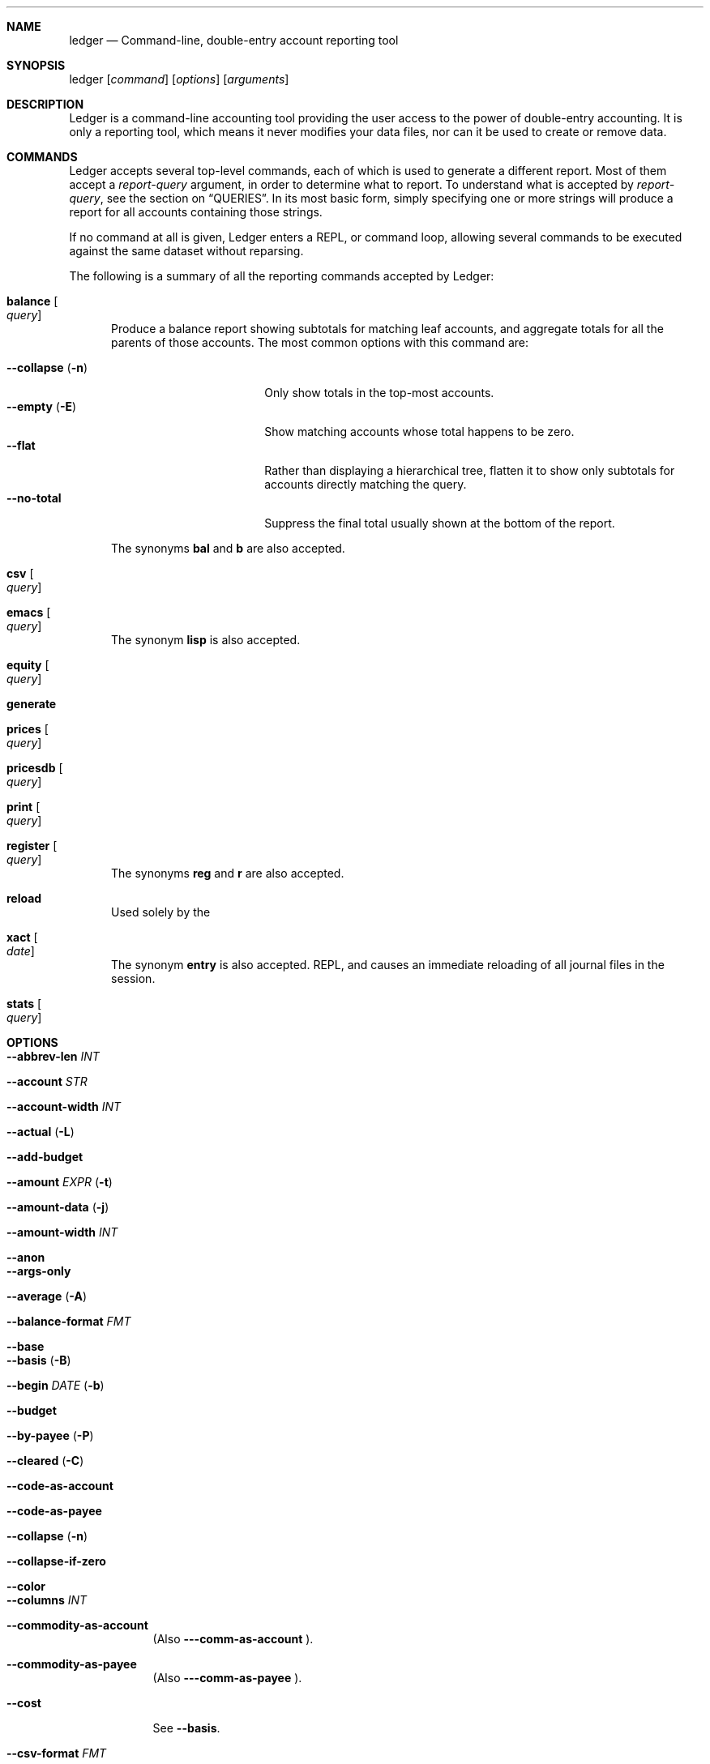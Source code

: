.Dd March  5, 2009
.Dt ledger 1
.Sh NAME
.Nm ledger
.Nd Command-line, double-entry account reporting tool
.Sh SYNOPSIS
ledger
.Op Ar command
.Op Ar options
.Op Ar arguments
.Sh DESCRIPTION
Ledger is a command-line accounting tool providing the user access to the
power of double-entry accounting.  It is only a reporting tool, which means it
never modifies your data files, nor can it be used to create or remove data.
.Pp
.Sh COMMANDS
Ledger accepts several top-level commands, each of which is used to generate a
different report.  Most of them accept a
.Ar report-query
argument, in order to determine what to report.  To understand what is
accepted by
.Ar report-query ,
see the section on
.Sx QUERIES .
In its most basic form, simply specifying one or more strings will produce a
report for all accounts containing those strings.
.Pp
If no command at all is given, Ledger enters a
.Tn REPL ,
or command loop, allowing several commands to be executed against the same
dataset without reparsing.
.Pp
The following is a summary of all the reporting commands accepted by Ledger:
.Pp
.Bl -tag -width foo
.It Nm balance Oo Ar query Oc
Produce a balance report showing subtotals for matching leaf accounts, and
aggregate totals for all the parents of those accounts.  The most common
options with this command are:
.Pp
.Bl -tag -compact -width "--collapse (-n)"
.It Fl \-collapse Pq Fl n
Only show totals in the top-most accounts.
.It Fl \-empty Pq Fl E
Show matching accounts whose total happens to be zero.
.It Fl \-flat
Rather than displaying a hierarchical tree, flatten it to show only subtotals
for accounts directly matching the query.
.It Fl \-no\-total
Suppress the final total usually shown at the bottom of the report.
.El
.Pp
The synonyms
.Nm bal
and
.Nm b
are also accepted.
.It Nm csv Oo Ar query Oc
.It Nm emacs Oo Ar query Oc
The synonym
.Nm lisp
is also accepted.
.It Nm equity Oo Ar query Oc
.It Nm generate
.It Nm prices Oo Ar query Oc
.It Nm pricesdb Oo Ar query Oc
.It Nm print Oo Ar query Oc
.It Nm register Oo Ar query Oc
The synonyms
.Nm reg
and
.Nm r
are also accepted.
.It Nm reload
Used solely by the
.It Nm xact Oo Ar date Oc
The synonym
.Nm entry
is also accepted.
.Tn REPL ,
and causes an immediate reloading of all journal files in the session.
.It Nm stats Oo Ar query Oc
.El
.Pp
.Sh OPTIONS
.Pp
.Bl -tag -width -indent
.It Fl \-abbrev-len Ar INT
.It Fl \-account Ar STR
.It Fl \-account-width Ar INT
.It Fl \-actual Pq Fl L
.It Fl \-add-budget
.It Fl \-amount Ar EXPR Pq Fl t
.It Fl \-amount-data Pq Fl j
.It Fl \-amount-width Ar INT
.It Fl \-anon
.It Fl \-args-only
.It Fl \-average Pq Fl A
.It Fl \-balance-format Ar FMT
.It Fl \-base
.It Fl \-basis Pq Fl B
.It Fl \-begin Ar DATE Pq Fl b
.It Fl \-budget
.It Fl \-by-payee Pq Fl P
.It Fl \-cleared Pq Fl C
.It Fl \-code-as-account
.It Fl \-code-as-payee
.It Fl \-collapse Pq Fl n
.It Fl \-collapse-if-zero
.It Fl \-color
.It Fl \-columns Ar INT
.It Fl \-commodity-as-account
(Also
.Fl \-\-comm\-as\-account
).
.It Fl \-commodity-as-payee
(Also
.Fl \-\-comm\-as\-payee
).
.It Fl \-cost
See
.Fl \-basis .
.It Fl \-csv-format Ar FMT
.It Fl \-current Pq Fl c
.It Fl \-daily
.It Fl \-date-format Ar DATEFMT Pq Fl y
.It Fl \-date-width Ar INT
.It Fl \-debug Ar STR
.It Fl \-depth Ar INT
.It Fl \-deviation Pq Fl D
.It Fl \-display Ar EXPR Pq Fl d
.It Fl \-display-amount Ar EXPR
.It Fl \-display-total Ar EXPR
.It Fl \-dow
.It Fl \-download
.It Fl \-effective
.It Fl \-empty Pq Fl E
.It Fl \-end Pq Fl e
.It Fl \-equity
.It Fl \-exact
.It Fl \-exchange Ar COMM Oo , COMM, ... Oc Pq Fl X
.It Fl \-file Ar FILE
.It Fl \-first Ar INT
See
.Fl \-head .
.It Fl \-flat
.It Fl \-forecast-while Ar EXPR
(Also
.Fl \-forecast
).
.It Fl \-format Ar FMT Pq Fl F
.It Fl \-gain Pq Fl G
.It Fl \-head Ar INT
.It Fl \-init-file Ar FILE
.It Fl \-input-date-format Ar DATEFMT
.It Fl \-invert
.It Fl \-last Ar INT
See
.Fl \-tail .
.It Fl \-leeway Ar INT Pq Fl Z
.It Fl \-limit Ar EXPR Pq Fl l
.It Fl \-lot-dates
.It Fl \-lot-prices
.It Fl \-lot-tags
.It Fl \-lots
.It Fl \-lots-actual
.It Fl \-market Pq Fl V
.It Fl \-monthly Pq Fl M
.It Fl \-only Ar EXPR
.It Fl \-output Ar FILE Pq Fl o
.It Fl \-pager Ar STR
.It Fl \-payee-as-account
.It Fl \-payee-width Ar INT
.It Fl \-pending
.It Fl \-percentage Pq Fl \%
.It Fl \-period Ar PERIOD Pq Fl p
.It Fl \-period-sort
.It Fl \-plot-amount-format Ar FMT
.It Fl \-plot-total-format Ar FMT
.It Fl \-price Pq Fl I
.It Fl \-price-db Ar FILE
.It Fl \-price-exp Ar STR
See
.Fl \-leeway .
.It Fl \-prices-format Ar FMT
.It Fl \-pricesdb-format Ar FMT
.It Fl \-print-format Ar FMT
.It Fl \-quantity Pq Fl O
.It Fl \-quarterly
.It Fl \-raw
For use only with the
.Nm print
command, it causes Ledger to print out matching entries exactly as they
appeared in the original journal file.
.It Fl \-real Pq Fl R
.It Fl \-register-format Ar FMT
.It Fl \-related Pq Fl r
.It Fl \-related-all
.It Fl \-revalued
.It Fl \-revalued-only
.It Fl \-revalued-total Ar EXPR
.It Fl \-seed Ar INT
.It Fl \-script
.It Fl \-set-account Ar EXPR
.It Fl \-set-payee Ar EXPR
.It Fl \-set-price Ar EXPR
.It Fl \-sort Ar EXPR Pq Fl S
.It Fl \-sort-all
.It Fl \-sort-xacts
.It Fl \-start-of-week Ar STR
.It Fl \-strict
.It Fl \-subtotal Pq Fl s
.It Fl \-tail Ar INT
.It Fl \-total Ar EXPR
.It Fl \-total-data Pq Fl J
.It Fl \-total-width Ar INT
.It Fl \-trace Ar INT
.It Fl \-truncate
.It Fl \-unbudgeted
.It Fl \-uncleared Pq Fl U
.It Fl \-unround
.It Fl \-verbose
.It Fl \-verify
.It Fl \-version
.It Fl \-weekly Pq Fl W
.It Fl \-wide Pq Fl w
.It Fl \-yearly Pq Fl Y
.El
.Pp
.Sh PRECOMMANDS
.Pp
.Bl -tag -width -indent
.It Nm args
.It Nm eval
.It Nm format
.It Nm parse
.It Nm period
.It Nm python
.It Nm template
.El
.Pp
.Sh QUERIES
The syntax for reporting queries can get somewhat complex.  It is a series of
query terms with an implicit OR operator between them.  The following terms
are accepted:
.Bl -tag foo -width "term and term"
.It Ar regex
A bare string is taken as a regular expression matching the full account name.
Thus, to report the current balance for all assets and liabilities, you would
use:
.Pp
.Dl ledger bal asset liab
.It Nm payee Ar regex Pq \&@ Ns Ar regex
Query on the payee, rather than the account.
.It Nm tag Ar regex Pq \&% Ns Ar regex
.It Nm note Ar regex Pq \&= Ns Ar regex
Query on anything found in an item's note.
.It Nm code Ar regex Pq \&# Ns Ar regex
Query on the xact's optional code (which can be any string the user wishes).
.It Ar term Nm and Ar term
Query terms are joined by an implicit OR operator.  You can change this to AND
by using that keyword.  For example, to show food expenditures occurring at
Shakee's Pizza, you could say:
.Pp
.Dl ledger reg food and @Shakee
.It Ar term Nm or Ar term
When you wish to be more explicit, use the OR operator.
.It Nm show
.It Nm not Ar term
Reverse the logical meaning of the following term.  This can be used with
parentheses to great effect:
.Pp
.Dl ledger reg food and @Shakee and not dining
.It \&( Ar term No \&)
If you wish to mix OR and AND operators, it is often helpful to surround
logical units with parentheses.  \fBNOTE\fR: Because of the way some shells
interpret parentheses, you should always escape them:
.Pp
.Dl ledger bal \e\\\&( assets or liab \e\\\&) and not food
.El
.Pp
.Sh EXPRESSIONS
.Bl -tag foo -width "partial_account"
.It Nm account
.It Nm account_base
.It Nm account_amount
.It Nm actual
.It Nm amount
.It Nm amount_expr
.It Fn ansify_if value color bool
Render the given
.Ar value
as a string, applying the proper ANSI escape codes to display it in the given
.Ar color
if
.Ar bool
is true.  It typically checks the value of the option
.Nm Fl \-color ,
for example:
.Dl ansify_if(amount, "blue", options.color)
.It Nm beg_line
.It Nm beg_pos
.It Nm calculated
.It Nm cleared
.It Nm code
.It Nm comment
.It Nm commodity
.It Nm cost
.It Nm count
.It Nm date
.It Nm depth
.It Nm depth_spacer
.It Nm display_amount
.It Nm display_total
.It Nm end_line
.It Nm end_pos
.It Nm filename
.It Nm format_date
.It Nm get_at
.It Nm has_meta
.It Nm has_tag
.It Nm is_seq
.It Nm join
.It Nm market
.It Nm meta
.It Nm note
.It Nm null
.It Nm options
.It Nm partial_account
.It Nm payee
.It Nm pending
.It Nm post
.It Nm print
.It Nm quantity
.It Nm quoted
.It Nm real
.It Nm rounded
.It Nm scrub
.It Nm status
.It Nm strip
.It Nm subcount
.It Nm tag
.It Nm today
.It Nm total
.It Nm total_expr
.It Nm truncate
.It Nm uncleared
.It Nm virtual
.It Nm xact
.El
.Pp
.Sh SEE ALSO
.Xr beancount 1,
.Xr hledger 1
.Sh AUTHORS
.An "John Wiegley" Aq johnw@newartisans.com
.\" .Sh BUGS              \" Document known, unremedied bugs
.\" .Sh HISTORY           \" Document history if command behaves in a unique manner
